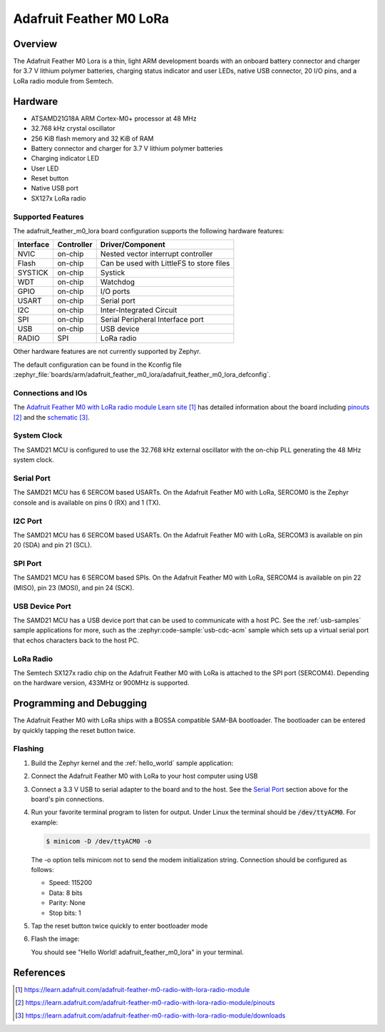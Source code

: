 .. _adafruit_feather_m0_lora:

Adafruit Feather M0 LoRa
########################

Overview
********

The Adafruit Feather M0 Lora is a thin, light ARM development
boards with an onboard battery connector and charger for 3.7 V lithium
polymer batteries, charging status indicator and user LEDs, native USB
connector, 20 I/O pins, and a LoRa radio module from Semtech.

.. image:: img/adafruit_feather_m0_lora.jpg
     :align: center
     :alt: Adafruit Feather M0 LoRa

Hardware
********

- ATSAMD21G18A ARM Cortex-M0+ processor at 48 MHz
- 32.768 kHz crystal oscillator
- 256 KiB flash memory and 32 KiB of RAM
- Battery connector and charger for 3.7 V lithium polymer batteries
- Charging indicator LED
- User LED
- Reset button
- Native USB port
- SX127x LoRa radio

Supported Features
==================

The adafruit_feather_m0_lora board configuration supports the
following hardware features:

+-----------+------------+------------------------------------------+
| Interface | Controller | Driver/Component                         |
+===========+============+==========================================+
| NVIC      | on-chip    | Nested vector interrupt controller       |
+-----------+------------+------------------------------------------+
| Flash     | on-chip    | Can be used with LittleFS to store files |
+-----------+------------+------------------------------------------+
| SYSTICK   | on-chip    | Systick                                  |
+-----------+------------+------------------------------------------+
| WDT       | on-chip    | Watchdog                                 |
+-----------+------------+------------------------------------------+
| GPIO      | on-chip    | I/O ports                                |
+-----------+------------+------------------------------------------+
| USART     | on-chip    | Serial port                              |
+-----------+------------+------------------------------------------+
| I2C       | on-chip    | Inter-Integrated Circuit                 |
+-----------+------------+------------------------------------------+
| SPI       | on-chip    | Serial Peripheral Interface port         |
+-----------+------------+------------------------------------------+
| USB       | on-chip    | USB device                               |
+-----------+------------+------------------------------------------+
| RADIO     | SPI        | LoRa radio                               |
+-----------+------------+------------------------------------------+

Other hardware features are not currently supported by Zephyr.

The default configuration can be found in the Kconfig file
:zephyr_file:`boards/arm/adafruit_feather_m0_lora/adafruit_feather_m0_lora_defconfig`.

Connections and IOs
===================

The `Adafruit Feather M0 with LoRa radio module Learn site`_ has detailed
information about the board including `pinouts`_ and the `schematic`_.

System Clock
============

The SAMD21 MCU is configured to use the 32.768 kHz external oscillator
with the on-chip PLL generating the 48 MHz system clock.

Serial Port
===========

The SAMD21 MCU has 6 SERCOM based USARTs.  On the Adafruit Feather M0
with LoRa, SERCOM0 is the Zephyr console and is available on pins 0
(RX) and 1 (TX).

I2C Port
========

The SAMD21 MCU has 6 SERCOM based USARTs.  On the Adafruit Feather M0
with LoRa, SERCOM3 is available on pin 20 (SDA) and pin 21 (SCL).

SPI Port
========

The SAMD21 MCU has 6 SERCOM based SPIs.  On the Adafruit Feather M0
with LoRa, SERCOM4 is available on pin 22 (MISO), pin 23 (MOSI), and
pin 24 (SCK).

USB Device Port
===============

The SAMD21 MCU has a USB device port that can be used to communicate
with a host PC.  See the :ref:`usb-samples` sample applications for
more, such as the :zephyr:code-sample:`usb-cdc-acm` sample which sets up a virtual
serial port that echos characters back to the host PC.

LoRa Radio
==========
The Semtech SX127x radio chip on the Adafruit Feather M0 with LoRa
is attached to the SPI port (SERCOM4). Depending on the hardware
version, 433MHz or 900MHz is supported.

Programming and Debugging
*************************

The Adafruit Feather M0 with LoRa ships with a BOSSA compatible
SAM-BA bootloader.  The bootloader can be entered by quickly tapping
the reset button twice.

Flashing
========

#. Build the Zephyr kernel and the :ref:`hello_world` sample application:

   .. zephyr-app-commands::
      :zephyr-app: samples/hello_world
      :board: adafruit_feather_m0_lora
      :goals: build
      :compact:

#. Connect the Adafruit Feather M0 with LoRa to your host computer
   using USB

#. Connect a 3.3 V USB to serial adapter to the board and to the
   host.  See the `Serial Port`_ section above for the board's pin
   connections.

#. Run your favorite terminal program to listen for output. Under Linux the
   terminal should be :code:`/dev/ttyACM0`. For example:

   .. code-block:: console

      $ minicom -D /dev/ttyACM0 -o

   The -o option tells minicom not to send the modem initialization
   string. Connection should be configured as follows:

   - Speed: 115200
   - Data: 8 bits
   - Parity: None
   - Stop bits: 1

#. Tap the reset button twice quickly to enter bootloader mode

#. Flash the image:

   .. zephyr-app-commands::
      :zephyr-app: samples/hello_world
      :board: adafruit_feather_m0_lora
      :goals: flash
      :compact:

   You should see "Hello World! adafruit_feather_m0_lora" in your terminal.

References
**********

.. target-notes::

.. _Adafruit Feather M0 with LoRa radio module Learn site:
    https://learn.adafruit.com/adafruit-feather-m0-radio-with-lora-radio-module

.. _pinouts:
    https://learn.adafruit.com/adafruit-feather-m0-radio-with-lora-radio-module/pinouts

.. _schematic:
    https://learn.adafruit.com/adafruit-feather-m0-radio-with-lora-radio-module/downloads
